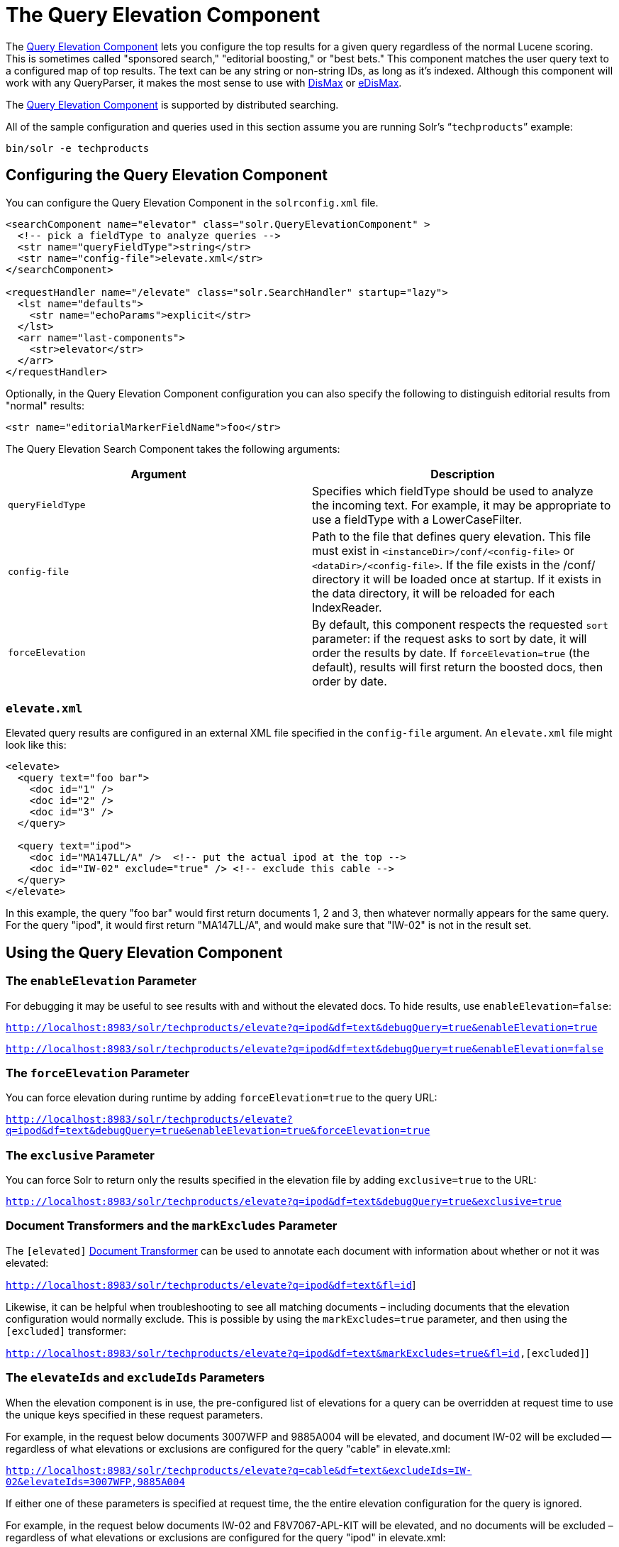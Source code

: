 = The Query Elevation Component
:page-shortname: the-query-elevation-component
:page-permalink: the-query-elevation-component.html

The https://wiki.apache.org/solr/QueryElevationComponent[Query Elevation Component] lets you configure the top results for a given query regardless of the normal Lucene scoring. This is sometimes called "sponsored search," "editorial boosting," or "best bets." This component matches the user query text to a configured map of top results. The text can be any string or non-string IDs, as long as it's indexed. Although this component will work with any QueryParser, it makes the most sense to use with <<the-dismax-query-parser.adoc#,DisMax>> or <<the-extended-dismax-query-parser.adoc#,eDisMax>>.

The https://wiki.apache.org/solr/QueryElevationComponent[Query Elevation Component] is supported by distributed searching.

All of the sample configuration and queries used in this section assume you are running Solr's "```techproducts```" example:

[source,bash]
----
bin/solr -e techproducts
----

[[TheQueryElevationComponent-ConfiguringtheQueryElevationComponent]]
== Configuring the Query Elevation Component

You can configure the Query Elevation Component in the `solrconfig.xml` file.

[source,xml]
----
<searchComponent name="elevator" class="solr.QueryElevationComponent" >
  <!-- pick a fieldType to analyze queries -->
  <str name="queryFieldType">string</str>
  <str name="config-file">elevate.xml</str>
</searchComponent>

<requestHandler name="/elevate" class="solr.SearchHandler" startup="lazy">
  <lst name="defaults">
    <str name="echoParams">explicit</str>
  </lst>
  <arr name="last-components">
    <str>elevator</str>
  </arr>
</requestHandler>
----

Optionally, in the Query Elevation Component configuration you can also specify the following to distinguish editorial results from "normal" results:

[source,xml]
----
<str name="editorialMarkerFieldName">foo</str>
----

The Query Elevation Search Component takes the following arguments:

[width="100%",cols="50%,50%",options="header",]
|===
|Argument |Description
|`queryFieldType` |Specifies which fieldType should be used to analyze the incoming text. For example, it may be appropriate to use a fieldType with a LowerCaseFilter.
|`config-file` |Path to the file that defines query elevation. This file must exist in `<instanceDir>/conf/<config-file>` or `<dataDir>/<config-file>`. If the file exists in the /conf/ directory it will be loaded once at startup. If it exists in the data directory, it will be reloaded for each IndexReader.
|`forceElevation` |By default, this component respects the requested `sort` parameter: if the request asks to sort by date, it will order the results by date. If `forceElevation=true` (the default), results will first return the boosted docs, then order by date.
|===

[[TheQueryElevationComponent-elevate.xml]]
=== `elevate.xml`

Elevated query results are configured in an external XML file specified in the `config-file` argument. An `elevate.xml` file might look like this:

[source,xml]
----
<elevate>
  <query text="foo bar">
    <doc id="1" />
    <doc id="2" />
    <doc id="3" />
  </query>

  <query text="ipod">
    <doc id="MA147LL/A" />  <!-- put the actual ipod at the top -->
    <doc id="IW-02" exclude="true" /> <!-- exclude this cable -->
  </query>
</elevate>
----

In this example, the query "foo bar" would first return documents 1, 2 and 3, then whatever normally appears for the same query. For the query "ipod", it would first return "MA147LL/A", and would make sure that "IW-02" is not in the result set.

[[TheQueryElevationComponent-UsingtheQueryElevationComponent]]
== Using the Query Elevation Component

[[TheQueryElevationComponent-TheenableElevationParameter]]
=== The `enableElevation` Parameter

For debugging it may be useful to see results with and without the elevated docs. To hide results, use `enableElevation=false`:

`http://localhost:8983/solr/techproducts/elevate?q=ipod&df=text&debugQuery=true&enableElevation=true`

`http://localhost:8983/solr/techproducts/elevate?q=ipod&df=text&debugQuery=true&enableElevation=false`

[[TheQueryElevationComponent-TheforceElevationParameter]]
=== The `forceElevation` Parameter

You can force elevation during runtime by adding `forceElevation=true` to the query URL:

`http://localhost:8983/solr/techproducts/elevate?q=ipod&df=text&debugQuery=true&enableElevation=true&forceElevation=true`

[[TheQueryElevationComponent-TheexclusiveParameter]]
=== The `exclusive` Parameter

You can force Solr to return only the results specified in the elevation file by adding `exclusive=true` to the URL:

`http://localhost:8983/solr/techproducts/elevate?q=ipod&df=text&debugQuery=true&exclusive=true`

[[TheQueryElevationComponent-DocumentTransformersandthemarkExcludesParameter]]
=== Document Transformers and the `markExcludes` Parameter

The `[elevated]` <<transforming-result-documents.adoc#,Document Transformer>> can be used to annotate each document with information about whether or not it was elevated:

http://localhost:8983/solr/techproducts/elevate?q=ipod&df=text&fl=id,%5Belevated%5D[`http://localhost:8983/solr/techproducts/elevate?q=ipod&df=text&fl=id,[elevated]`]

Likewise, it can be helpful when troubleshooting to see all matching documents – including documents that the elevation configuration would normally exclude. This is possible by using the `markExcludes=true` parameter, and then using the `[excluded]` transformer:

http://localhost:8983/solr/techproducts/elevate?q=ipod&df=text&markExcludes=true&fl=id,%5Belevated%5D,%5Bexcluded%5D[`http://localhost:8983/solr/techproducts/elevate?q=ipod&df=text&markExcludes=true&fl=id,[elevated],[excluded]`]

[[TheQueryElevationComponent-TheelevateIdsandexcludeIdsParameters]]
=== The `elevateIds` and `excludeIds` Parameters

When the elevation component is in use, the pre-configured list of elevations for a query can be overridden at request time to use the unique keys specified in these request parameters.

For example, in the request below documents 3007WFP and 9885A004 will be elevated, and document IW-02 will be excluded -- regardless of what elevations or exclusions are configured for the query "cable" in elevate.xml:

`http://localhost:8983/solr/techproducts/elevate?q=cable&df=text&excludeIds=IW-02&elevateIds=3007WFP,9885A004`

If either one of these parameters is specified at request time, the the entire elevation configuration for the query is ignored.

For example, in the request below documents IW-02 and F8V7067-APL-KIT will be elevated, and no documents will be excluded – regardless of what elevations or exclusions are configured for the query "ipod" in elevate.xml:

`http://localhost:8983/solr/techproducts/elevate?q=ipod&df=text&elevateIds=IW-02,F8V7067-APL-KIT`

[[TheQueryElevationComponent-ThefqParameter]]
=== The `fq` Parameter

Query elevation respects the standard filter query (`fq`) parameter. That is, if the query contains the `fq` parameter, all results will be within that filter even if `elevate.xml` adds other documents to the result set.

